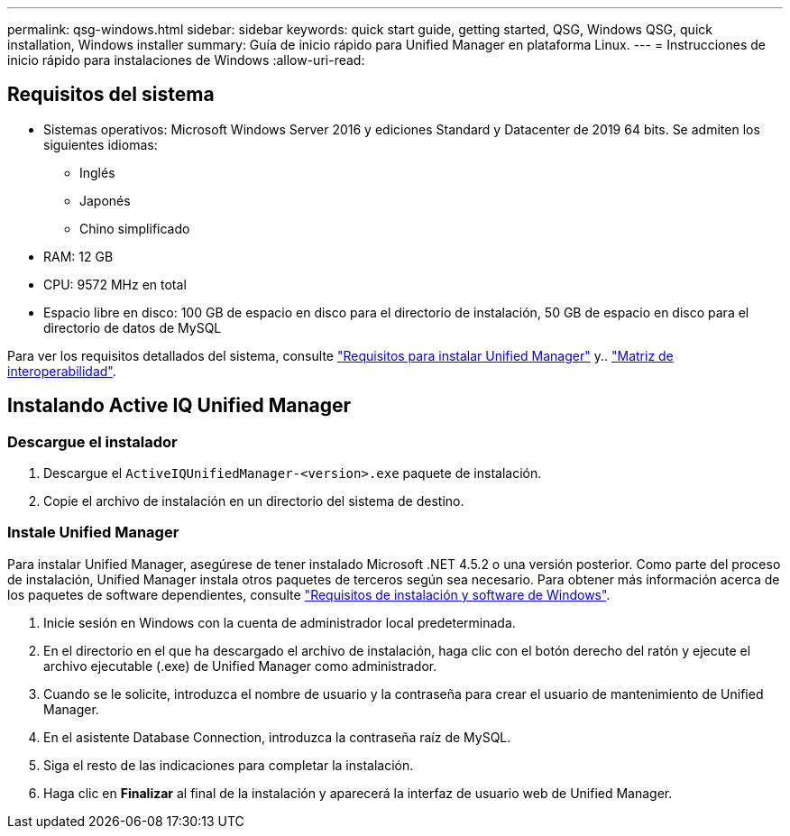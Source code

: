 ---
permalink: qsg-windows.html 
sidebar: sidebar 
keywords: quick start guide, getting started, QSG, Windows QSG, quick installation, Windows installer 
summary: Guía de inicio rápido para Unified Manager en plataforma Linux. 
---
= Instrucciones de inicio rápido para instalaciones de Windows
:allow-uri-read: 




== Requisitos del sistema

* Sistemas operativos: Microsoft Windows Server 2016 y ediciones Standard y Datacenter de 2019 64 bits. Se admiten los siguientes idiomas:
+
** Inglés
** Japonés
** Chino simplificado


* RAM: 12 GB
* CPU: 9572 MHz en total
* Espacio libre en disco: 100 GB de espacio en disco para el directorio de instalación, 50 GB de espacio en disco para el directorio de datos de MySQL


Para ver los requisitos detallados del sistema, consulte link:./install-windows/concept-requirements-for-installing-unified-manager.html["Requisitos para instalar Unified Manager"] y.. link:http://mysupport.netapp.com/matrix["Matriz de interoperabilidad"].



== Instalando Active IQ Unified Manager



=== Descargue el instalador

. Descargue el `ActiveIQUnifiedManager-<version>.exe` paquete de instalación.
. Copie el archivo de instalación en un directorio del sistema de destino.




=== Instale Unified Manager

Para instalar Unified Manager, asegúrese de tener instalado Microsoft .NET 4.5.2 o una versión posterior. Como parte del proceso de instalación, Unified Manager instala otros paquetes de terceros según sea necesario. Para obtener más información acerca de los paquetes de software dependientes, consulte link:./install-windows/reference-windows-software-and-installation-requirements.html["Requisitos de instalación y software de Windows"].

. Inicie sesión en Windows con la cuenta de administrador local predeterminada.
. En el directorio en el que ha descargado el archivo de instalación, haga clic con el botón derecho del ratón y ejecute el archivo ejecutable (.exe) de Unified Manager como administrador.
. Cuando se le solicite, introduzca el nombre de usuario y la contraseña para crear el usuario de mantenimiento de Unified Manager.
. En el asistente Database Connection, introduzca la contraseña raíz de MySQL.
. Siga el resto de las indicaciones para completar la instalación.
. Haga clic en *Finalizar* al final de la instalación y aparecerá la interfaz de usuario web de Unified Manager.

